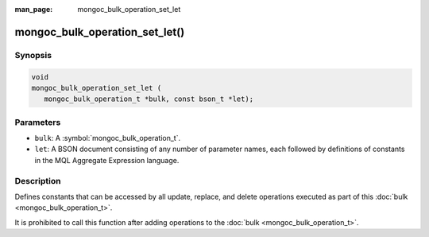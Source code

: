 :man_page: mongoc_bulk_operation_set_let

mongoc_bulk_operation_set_let()
===============================

Synopsis
--------

.. code-block:: c

  void
  mongoc_bulk_operation_set_let (
     mongoc_bulk_operation_t *bulk, const bson_t *let);

Parameters
----------

* ``bulk``: A :symbol:`mongoc_bulk_operation_t`.
* ``let``: A BSON document consisting of any number of parameter names, each followed by definitions of constants in the MQL Aggregate Expression language.

Description
-----------

Defines constants that can be accessed by all update, replace, and delete operations executed as part of this :doc:`bulk <mongoc_bulk_operation_t>`.

It is prohibited to call this function after adding operations to the :doc:`bulk <mongoc_bulk_operation_t>`.
